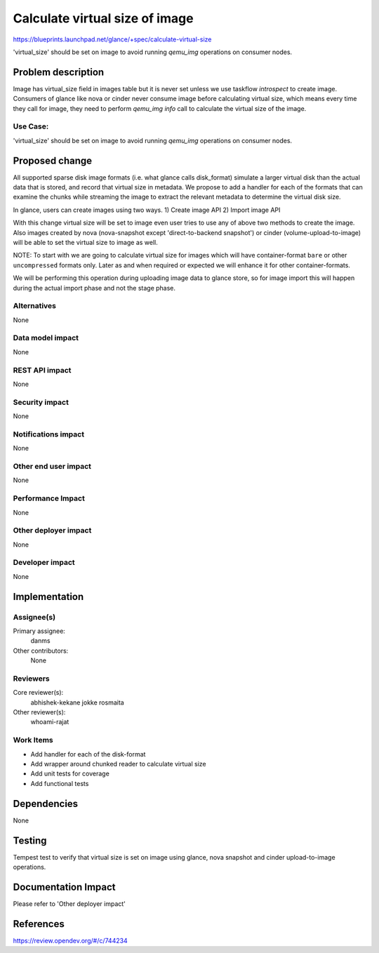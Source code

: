 ===============================
Calculate virtual size of image
===============================

https://blueprints.launchpad.net/glance/+spec/calculate-virtual-size

'virtual_size' should be set on image to avoid running `qemu_img`
operations on consumer nodes.

Problem description
===================

Image has virtual_size field in images table but it is never set unless
we use taskflow `introspect` to create image. Consumers of glance
like nova or cinder never consume image before calculating virtual
size, which means every time they call for image, they need to
perform `qemu_img info` call to calculate the virtual size of the image.

Use Case:
---------

'virtual_size' should be set on image to avoid running `qemu_img`
operations on consumer nodes.

Proposed change
===============

All supported sparse disk image formats (i.e. what glance calls disk_format)
simulate a larger virtual disk than the actual data that is stored, and
record that virtual size in metadata. We propose to add a handler for each of
the formats that can examine the chunks while streaming the image to extract
the relevant metadata to determine the virtual disk size.

In glance, users can create images using two ways.
1) Create image API
2) Import image API

With this change virtual size will be set to image even user tries to use any
of above two methods to create the image. Also images created by nova
(nova-snapshot except 'direct-to-backend snapshot') or cinder
(volume-upload-to-image) will be able to set the virtual size to image as well.

NOTE: To start with we are going to calculate virtual size for images which
will have container-format ``bare`` or other ``uncompressed`` formats only.
Later as and when required or expected we will enhance it for other
container-formats.

We will be performing this operation during uploading image data to glance
store, so for image import this will happen during the actual import phase
and not the stage phase.

Alternatives
------------

None

Data model impact
-----------------

None

REST API impact
---------------

None

Security impact
---------------

None

Notifications impact
--------------------

None

Other end user impact
---------------------

None

Performance Impact
------------------

None

Other deployer impact
---------------------

None

Developer impact
----------------

None

Implementation
==============

Assignee(s)
-----------

Primary assignee:
  danms

Other contributors:
  None

Reviewers
---------

Core reviewer(s):
    abhishek-kekane
    jokke
    rosmaita

Other reviewer(s):
    whoami-rajat

Work Items
----------

- Add handler for each of the disk-format
- Add wrapper around chunked reader to calculate virtual size
- Add unit tests for coverage
- Add functional tests

Dependencies
============

None

Testing
=======

Tempest test to verify that virtual size is set on image using glance,
nova snapshot and cinder upload-to-image operations.

Documentation Impact
====================

Please refer to 'Other deployer impact'

References
==========

https://review.opendev.org/#/c/744234

